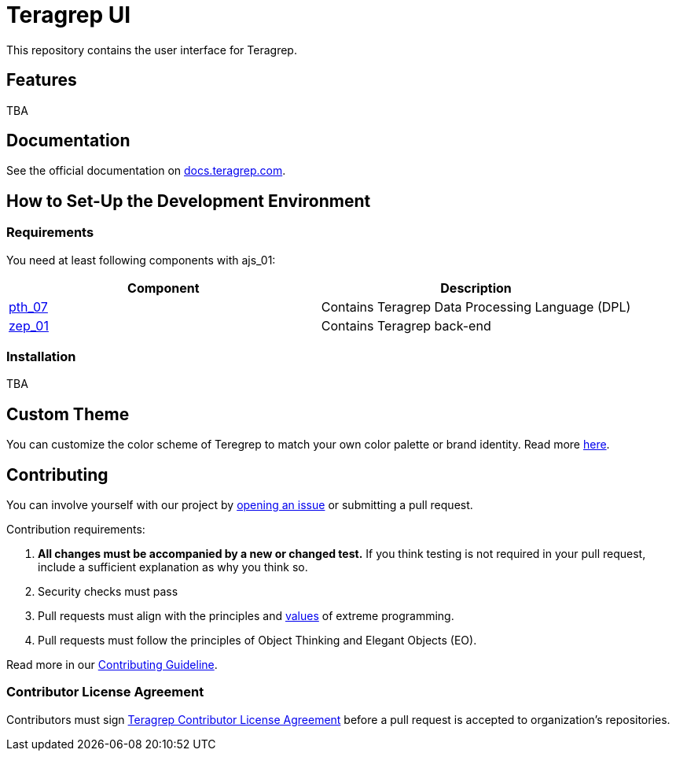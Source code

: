 # Teragrep UI

This repository contains the user interface for Teragrep. 

## Features

TBA

## Documentation

See the official documentation on https://docs.teragrep.com[docs.teragrep.com].

## How to Set-Up the Development Environment

### Requirements

You need at least following components with ajs_01: 

|===
|Component |Description

|https://github.com/teragrep/pth_07[pth_07]
|Contains Teragrep Data Processing Language (DPL)

|https://github.com/teragrep/zep_01[zep_01]
|Contains Teragrep back-end
|===

### Installation

TBA

## Custom Theme

You can customize the color scheme of Teregrep to match your own color palette or brand identity. Read more https://docs.teragrep.com/doc_01/1.0.0/administrator%20guide/custom-theme.html[here].

## Contributing

// Change the repository name in the issues link to match with your project's name

You can involve yourself with our project by https://github.com/teragrep/ajs_01/issues/new/choose[opening an issue] or submitting a pull request. 

Contribution requirements:

. *All changes must be accompanied by a new or changed test.* If you think testing is not required in your pull request, include a sufficient explanation as why you think so.
. Security checks must pass
. Pull requests must align with the principles and http://www.extremeprogramming.org/values.html[values] of extreme programming.
. Pull requests must follow the principles of Object Thinking and Elegant Objects (EO).

Read more in our https://github.com/teragrep/teragrep/blob/main/contributing.adoc[Contributing Guideline].

### Contributor License Agreement

Contributors must sign https://github.com/teragrep/teragrep/blob/main/cla.adoc[Teragrep Contributor License Agreement] before a pull request is accepted to organization's repositories. 

